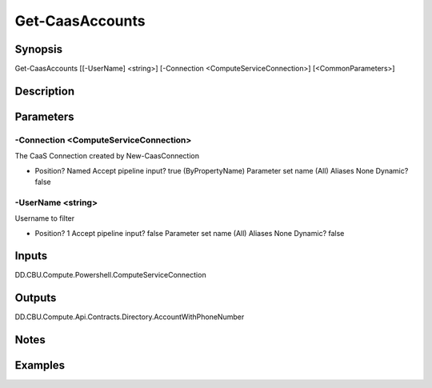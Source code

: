 ﻿
Get-CaasAccounts
===================

Synopsis
--------

.. code-block:: powershell
    
    
Get-CaasAccounts [[-UserName] <string>] [-Connection <ComputeServiceConnection>] [<CommonParameters>]





Description
-----------



Parameters
----------




-Connection <ComputeServiceConnection>
~~~~~~~~~

The CaaS Connection created by New-CaasConnection

*     Position?                    Named     Accept pipeline input?       true (ByPropertyName)     Parameter set name           (All)     Aliases                      None     Dynamic?                     false





-UserName <string>
~~~~~~~~~

Username to filter

*     Position?                    1     Accept pipeline input?       false     Parameter set name           (All)     Aliases                      None     Dynamic?                     false





Inputs
------

DD.CBU.Compute.Powershell.ComputeServiceConnection


Outputs
-------

DD.CBU.Compute.Api.Contracts.Directory.AccountWithPhoneNumber


Notes
-----



Examples
---------


